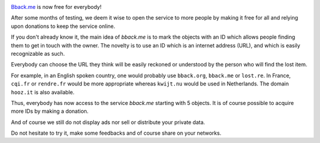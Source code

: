 .. title: bback.me is now free for all
.. slug: bbackme-is-now-free-for-all
.. date: 2017-08-05 15:52:10 UTC+02:00
.. tags: 
.. category: 
.. link: https://bback.me
.. author: matclab
.. previewimage: /images/keyring.jpg
.. description: bback.me is now free for everybody!
.. type: text

.. image:: /images/keyring.jpg
     :class: "pull-right"
     :width: 200px
     :alt: keyring

`Bback.me <https://bback.me>`_ is now free for everybody!

.. class:: ad

   After some months of testing, we deem it wise to open the service to more
   people by making it free for all and relying upon donations to keep the
   service online.

.. TEASER_END

.. class:: ad

   If you don't already know it, the main idea of *bback.me* is to mark the
   objects with an ID which allows people finding them to get in touch with
   the owner. The novelty is to use an ID which is an internet address (URL),
   and which is easily recognizable as such.

Everybody can choose the URL they think will be easily reckoned or
understood by the person who will find the lost item.
  
For example, in an English spoken country, one would probably use ``bback.org``,
``bback.me`` or ``lost.re``. In France, ``cqi.fr`` or ``rendre.fr`` would be
more appropriate whereas ``kwijt.nu`` would be used in Netherlands. 
The domain ``hooz.it`` is also available.

.. class:: ad

   Thus, everybody has now access to the service *bback.me*
   starting with 5 objects. It is of course possible to acquire more
   IDs by making a donation.

And of course we still do not display ads nor sell or distribute your private data.

.. class:: ad

   Do not hesitate to try it, make some feedbacks and of course share on your networks.

